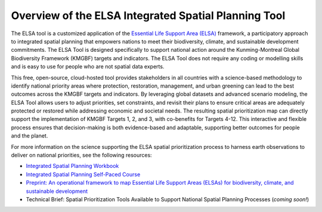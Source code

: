 Overview of the ELSA Integrated Spatial Planning Tool
=====================================================

The ELSA tool is a customized application of the `Essential Life Support Area (ELSA) <https://www.undp.org/publications/integrated-spatial-planning-workbook>`_ framework, a participatory approach to integrated spatial planning that empowers nations to meet their biodiversity, climate, and sustainable development commitments. The ELSA Tool is designed specifically to support national action around the Kunming-Montreal Global Biodiversity Framework (KMGBF) targets and indicators. The ELSA Tool does not require any coding or modelling skills and is easy to use for people who are not spatial data experts. 

This free, open-source, cloud-hosted tool provides stakeholders in all countries with a science-based methodology to identify national priority areas where protection, restoration, management, and urban greening can lead to the best outcomes across the KMGBF targets and indicators. By leveraging global datasets and advanced scenario modeling, the ELSA Tool allows users to adjust priorities, set constraints, and revisit their plans to ensure critical areas are adequately protected or restored while addressing economic and societal needs. The resulting spatial prioritization map can directly support the implementation of KMGBF Targets 1, 2, and 3, with co-benefits for Targets 4-12. This interactive and flexible process ensures that decision-making is both evidence-based and adaptable, supporting better outcomes for people and the planet.  

For more information on the science supporting the ELSA spatial prioritization process to harness earth observations to deliver on national priorities, see the following resources: 

- `Integrated Spatial Planning Workbook <https://www.undp.org/publications/integrated-spatial-planning-workbook>`_ 

- `Integrated Spatial Planning Self-Paced Course <https://www.learningfornature.org/en/courses/integrated-spatial-planning-2>`_ 

- `Preprint: An operational framework to map Essential Life Support Areas (ELSAs) for biodiversity, climate, and sustainable development <https://www.biorxiv.org/content/10.1101/2024.11.25.625159v1.full.pdf>`_

- Technical Brief: Spatial Prioritization Tools Available to Support National Spatial Planning Processes (*coming soon!*)
